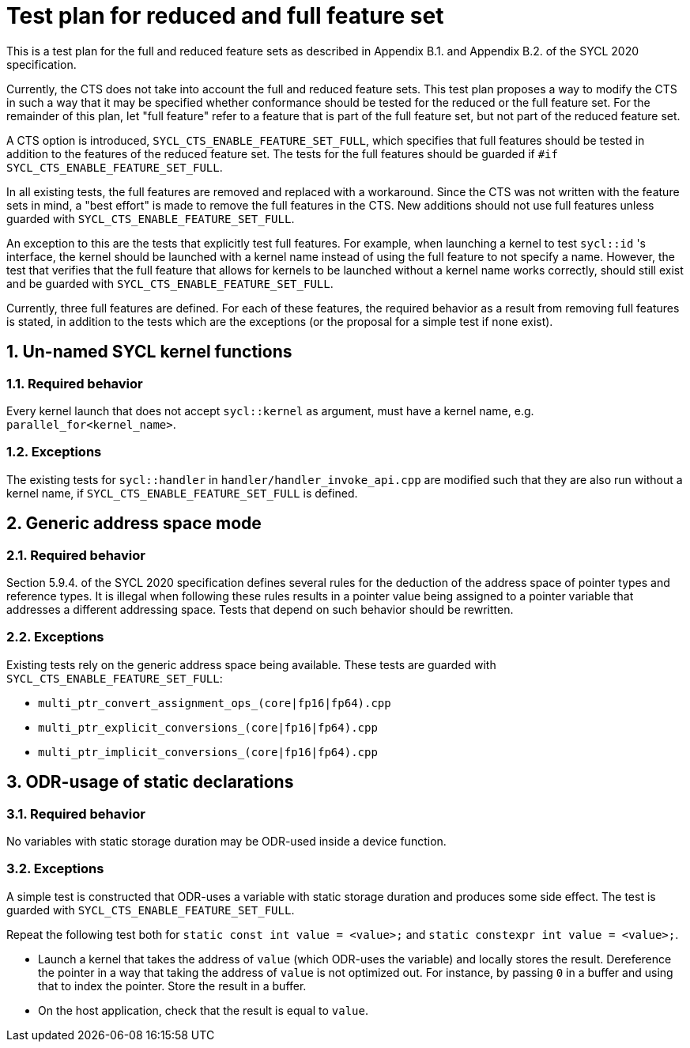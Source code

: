 :sectnums:
:xrefstyle: short

= Test plan for reduced and full feature set

This is a test plan for the full and reduced feature sets as described in Appendix B.1. and Appendix B.2. of the SYCL 2020 specification.

Currently, the CTS does not take into account the full and reduced feature sets. This test plan proposes a way to modify the CTS in such a way that it may be specified whether conformance should be tested for the reduced or the full feature set. For the remainder of this plan, let "full feature" refer to a feature that is part of the full feature set, but not part of the reduced feature set.

A CTS option is introduced, `SYCL_CTS_ENABLE_FEATURE_SET_FULL`, which specifies that full features should be tested in addition to the features of the reduced feature set. The tests for the full features should be guarded if `#if SYCL_CTS_ENABLE_FEATURE_SET_FULL`.

In all existing tests, the full features are removed and replaced with a workaround. Since the CTS was not written with the feature sets in mind, a "best effort" is made to remove the full features in the CTS. New additions should not use full features unless guarded with `SYCL_CTS_ENABLE_FEATURE_SET_FULL`.

An exception to this are the tests that explicitly test full features. For example, when launching a kernel to test `sycl::id` 's interface, the kernel should be launched with a kernel name instead of using the full feature to not specify a name. However, the test that verifies that the full feature that allows for kernels to be launched without a kernel name works correctly, should still exist and be guarded with `SYCL_CTS_ENABLE_FEATURE_SET_FULL`.

Currently, three full features are defined. For each of these features, the required behavior as a result from removing full features is stated, in addition to the tests which are the exceptions (or the proposal for a simple test if none exist).

== Un-named SYCL kernel functions
=== Required behavior
Every kernel launch that does not accept `sycl::kernel` as argument, must have a kernel name, e.g. `parallel_for<kernel_name>`.

=== Exceptions
The existing tests for `sycl::handler` in `handler/handler_invoke_api.cpp` are modified such that they are also run without a kernel name, if `SYCL_CTS_ENABLE_FEATURE_SET_FULL` is defined.

== Generic address space mode
=== Required behavior
Section 5.9.4. of the SYCL 2020 specification defines several rules for the deduction of the address space of pointer types and reference types. It is illegal when following these rules results in a pointer value being assigned to a pointer variable that addresses a different addressing space. Tests that depend on such behavior should be rewritten.

=== Exceptions
Existing tests rely on the generic address space being available. These tests are guarded with `SYCL_CTS_ENABLE_FEATURE_SET_FULL`:

- `multi_ptr_convert_assignment_ops_(core|fp16|fp64).cpp`
- `multi_ptr_explicit_conversions_(core|fp16|fp64).cpp`
- `multi_ptr_implicit_conversions_(core|fp16|fp64).cpp`

== ODR-usage of static declarations
=== Required behavior
No variables with static storage duration may be ODR-used inside a device function.

=== Exceptions
A simple test is constructed that ODR-uses a variable with static storage duration and produces some side effect. The test is guarded with `SYCL_CTS_ENABLE_FEATURE_SET_FULL`.

Repeat the following test both for `static const int value = <value>;` and `static constexpr int value = <value>;`.

- Launch a kernel that takes the address of `value` (which ODR-uses the variable) and locally stores the result. Dereference the pointer in a way that taking the address of `value` is not optimized out. For instance, by passing `0` in a buffer and using that to index the pointer. Store the result in a buffer.
- On the host application, check that the result is equal to `value`.
